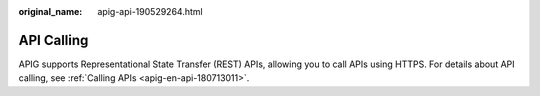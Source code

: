 :original_name: apig-api-190529264.html

.. _apig-api-190529264:

API Calling
===========

APIG supports Representational State Transfer (REST) APIs, allowing you to call APIs using HTTPS. For details about API calling, see :ref:`Calling APIs <apig-en-api-180713011>`.
